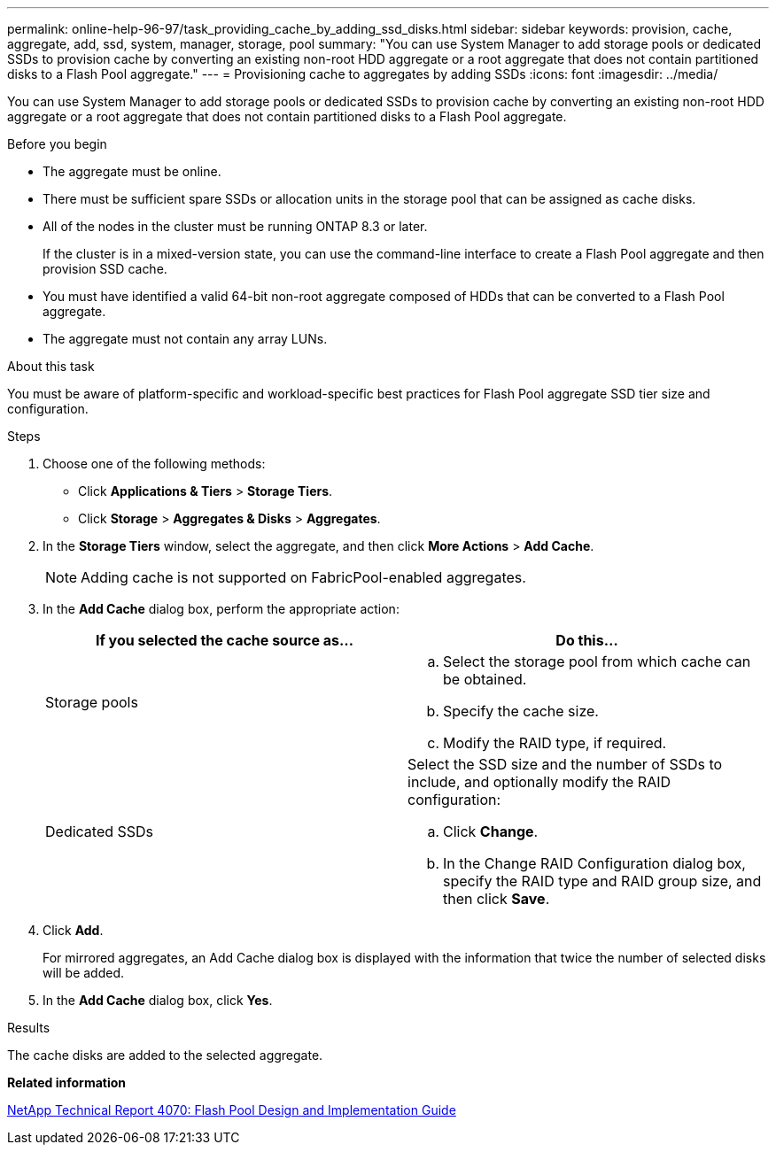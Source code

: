 ---
permalink: online-help-96-97/task_providing_cache_by_adding_ssd_disks.html
sidebar: sidebar
keywords: provision, cache, aggregate, add, ssd, system, manager, storage, pool
summary: "You can use System Manager to add storage pools or dedicated SSDs to provision cache by converting an existing non-root HDD aggregate or a root aggregate that does not contain partitioned disks to a Flash Pool aggregate."
---
= Provisioning cache to aggregates by adding SSDs
:icons: font
:imagesdir: ../media/

[.lead]
You can use System Manager to add storage pools or dedicated SSDs to provision cache by converting an existing non-root HDD aggregate or a root aggregate that does not contain partitioned disks to a Flash Pool aggregate.

.Before you begin

* The aggregate must be online.
* There must be sufficient spare SSDs or allocation units in the storage pool that can be assigned as cache disks.
* All of the nodes in the cluster must be running ONTAP 8.3 or later.
+
If the cluster is in a mixed-version state, you can use the command-line interface to create a Flash Pool aggregate and then provision SSD cache.

* You must have identified a valid 64-bit non-root aggregate composed of HDDs that can be converted to a Flash Pool aggregate.
* The aggregate must not contain any array LUNs.

.About this task

You must be aware of platform-specific and workload-specific best practices for Flash Pool aggregate SSD tier size and configuration.

.Steps

. Choose one of the following methods:
 ** Click *Applications & Tiers* > *Storage Tiers*.
 ** Click *Storage* > *Aggregates & Disks* > *Aggregates*.
. In the *Storage Tiers* window, select the aggregate, and then click *More Actions* > *Add Cache*.
+
[NOTE]
====
Adding cache is not supported on FabricPool-enabled aggregates.
====

. In the *Add Cache* dialog box, perform the appropriate action:
+
[options="header"]
|===
| If you selected the cache source as...| Do this...
a|
Storage pools
a|

 .. Select the storage pool from which cache can be obtained.
 .. Specify the cache size.
 .. Modify the RAID type, if required.

a|
Dedicated SSDs
a|
Select the SSD size and the number of SSDs to include, and optionally modify the RAID configuration:

 .. Click *Change*.
 .. In the Change RAID Configuration dialog box, specify the RAID type and RAID group size, and then click *Save*.

|===

. Click *Add*.
+
For mirrored aggregates, an Add Cache dialog box is displayed with the information that twice the number of selected disks will be added.

. In the *Add Cache* dialog box, click *Yes*.

.Results

The cache disks are added to the selected aggregate.

*Related information*

http://www.netapp.com/us/media/tr-4070.pdf[NetApp Technical Report 4070: Flash Pool Design and Implementation Guide]
